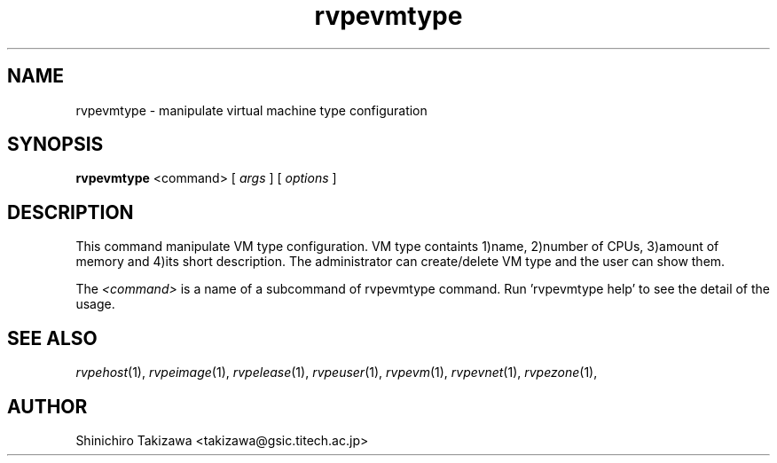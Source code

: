 .\" Copyright (C), 2012  Shin'ichiro Takizawa
.\" You may distribute this file under the terms of the GNU Free
.\" Documentation License.
.TH rvpevmtype 1 2012-05-24 RENKEI-VPE
.SH NAME
rvpevmtype \- manipulate virtual machine type configuration
.SH SYNOPSIS
\fBrvpevmtype\fR <command> [ \fB\fIargs\fB\fR ] [ \fB\fIoptions\fB\fR ]
.SH DESCRIPTION
This command manipulate VM type configuration.
VM type containts 1)name, 2)number of CPUs, 3)amount of memory and 4)its short description.
The administrator can create/delete VM type and the user can show them.
.PP
The \fI<command>\fR is a name of a subcommand of rvpevmtype command.
Run 'rvpevmtype help' to see the detail of the usage.
\" .SH OPTIONS
\" .SH FILES
.SH "SEE ALSO"
\fIrvpehost\fP(1),
\fIrvpeimage\fP(1),
\fIrvpelease\fP(1),
\fIrvpeuser\fP(1),
\fIrvpevm\fP(1),
\fIrvpevnet\fP(1),
\fIrvpezone\fP(1),
\" .SH BUGS
.SH AUTHOR
Shinichiro Takizawa <takizawa@gsic.titech.ac.jp>
.\" Local Variables:
.\" mode: nroff
.\" End:
